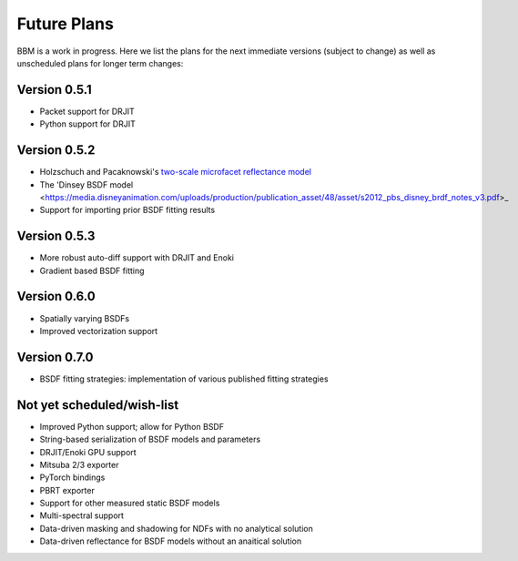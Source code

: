 Future Plans
============

BBM is a work in progress. Here we list the plans for the next immediate
versions (subject to change) as well as unscheduled plans for longer term
changes:


Version 0.5.1
-------------
  
+ Packet support for DRJIT
+ Python support for DRJIT
  
  
Version 0.5.2
-------------

+ Holzschuch and Pacaknowski's `two-scale microfacet reflectance model
  <https://doi.org/10.1145/3072959.3073621>`_

+ The 'Dinsey BSDF model
  <https://media.disneyanimation.com/uploads/production/publication_asset/48/asset/s2012_pbs_disney_brdf_notes_v3.pdf>_

+ Support for importing prior BSDF fitting results
  
Version 0.5.3
-------------

+ More robust auto-diff support with DRJIT and Enoki

+ Gradient based BSDF fitting

  
Version 0.6.0
-------------

+ Spatially varying BSDFs

+ Improved vectorization support

Version 0.7.0
-------------

+ BSDF fitting strategies: implementation of various published fitting strategies

Not yet scheduled/wish-list
---------------------------

+ Improved Python support; allow for Python BSDF

+ String-based serialization of BSDF models and parameters

+ DRJIT/Enoki GPU support
  
+ Mitsuba 2/3 exporter

+ PyTorch bindings

+ PBRT exporter

+ Support for other measured static BSDF models

+ Multi-spectral support

+ Data-driven masking and shadowing for NDFs with no analytical solution

+ Data-driven reflectance for BSDF models without an anaitical solution
